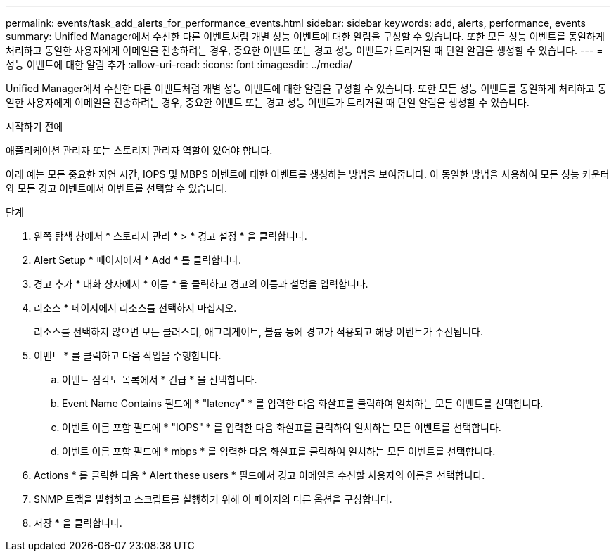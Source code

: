 ---
permalink: events/task_add_alerts_for_performance_events.html 
sidebar: sidebar 
keywords: add, alerts, performance, events 
summary: Unified Manager에서 수신한 다른 이벤트처럼 개별 성능 이벤트에 대한 알림을 구성할 수 있습니다. 또한 모든 성능 이벤트를 동일하게 처리하고 동일한 사용자에게 이메일을 전송하려는 경우, 중요한 이벤트 또는 경고 성능 이벤트가 트리거될 때 단일 알림을 생성할 수 있습니다. 
---
= 성능 이벤트에 대한 알림 추가
:allow-uri-read: 
:icons: font
:imagesdir: ../media/


[role="lead"]
Unified Manager에서 수신한 다른 이벤트처럼 개별 성능 이벤트에 대한 알림을 구성할 수 있습니다. 또한 모든 성능 이벤트를 동일하게 처리하고 동일한 사용자에게 이메일을 전송하려는 경우, 중요한 이벤트 또는 경고 성능 이벤트가 트리거될 때 단일 알림을 생성할 수 있습니다.

.시작하기 전에
애플리케이션 관리자 또는 스토리지 관리자 역할이 있어야 합니다.

아래 예는 모든 중요한 지연 시간, IOPS 및 MBPS 이벤트에 대한 이벤트를 생성하는 방법을 보여줍니다. 이 동일한 방법을 사용하여 모든 성능 카운터와 모든 경고 이벤트에서 이벤트를 선택할 수 있습니다.

.단계
. 왼쪽 탐색 창에서 * 스토리지 관리 * > * 경고 설정 * 을 클릭합니다.
. Alert Setup * 페이지에서 * Add * 를 클릭합니다.
. 경고 추가 * 대화 상자에서 * 이름 * 을 클릭하고 경고의 이름과 설명을 입력합니다.
. 리소스 * 페이지에서 리소스를 선택하지 마십시오.
+
리소스를 선택하지 않으면 모든 클러스터, 애그리게이트, 볼륨 등에 경고가 적용되고 해당 이벤트가 수신됩니다.

. 이벤트 * 를 클릭하고 다음 작업을 수행합니다.
+
.. 이벤트 심각도 목록에서 * 긴급 * 을 선택합니다.
.. Event Name Contains 필드에 * "latency" * 를 입력한 다음 화살표를 클릭하여 일치하는 모든 이벤트를 선택합니다.
.. 이벤트 이름 포함 필드에 * "IOPS" * 를 입력한 다음 화살표를 클릭하여 일치하는 모든 이벤트를 선택합니다.
.. 이벤트 이름 포함 필드에 * mbps * 를 입력한 다음 화살표를 클릭하여 일치하는 모든 이벤트를 선택합니다.


. Actions * 를 클릭한 다음 * Alert these users * 필드에서 경고 이메일을 수신할 사용자의 이름을 선택합니다.
. SNMP 트랩을 발행하고 스크립트를 실행하기 위해 이 페이지의 다른 옵션을 구성합니다.
. 저장 * 을 클릭합니다.

